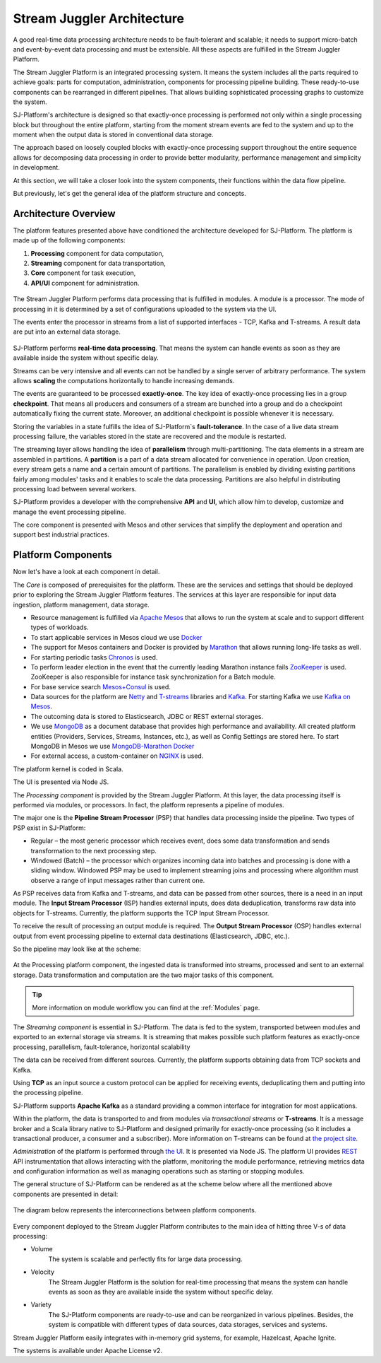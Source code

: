 .. _Architecture:

Stream Juggler Architecture
==============================

A good real-time data processing architecture needs to be fault-tolerant and scalable; it needs to support micro-batch and event-by-event data processing and must be extensible. All these aspects are fulfilled in the Stream Juggler Platform. 

The Stream Juggler Platform is an integrated processing system. It means the system includes all the parts required to achieve goals: parts for computation, administration, components for processing pipeline building. These ready-to-use components can be rearranged in different pipelines. That allows building sophisticated processing graphs to customize the system.

SJ-Platform's architecture is designed so that exactly-once processing is performed not only within a single processing block but throughout the entire platform, starting from the moment stream events are fed to the system and up to the moment when the output data is stored in conventional data storage.

The approach based on loosely coupled blocks with exactly-once processing support throughout the entire sequence allows for decomposing data processing in order to provide better modularity, performance management and simplicity in development.

At this section, we will take a closer look into the system components, their functions within the data flow pipeline.

But previously, let's get the general idea of the platform structure and concepts.


Architecture Overview
-------------------------

The platform features presented above have conditioned the architecture developed for SJ-Platform. The platform is made up of the following components:

1) **Processing** component for data computation,
2) **Streaming** component for data transportation,
3) **Core** component for task execution,
4) **API/UI** component for administration.

.. figure:: _static/GenCon.png
    :align: center

The Stream Juggler Platform performs data processing that is fulfilled in modules. A module is a processor. The mode of processing in it is determined by a set of configurations uploaded to the system via the UI.

The events enter the processor in streams from a list of supported interfaces - TCP, Kafka and T-streams. A result data are put into an external data storage.

.. figure:: _static/Overview2.png

SJ-Platform performs **real-time data processing**. That means the system can handle events as soon as they are available inside the system without specific delay. 

Streams can be very intensive and all events can not be handled by a single server of arbitrary performance. The system allows **scaling** the computations horizontally to handle increasing demands.

The events are guaranteed to be processed **exactly-once**. The key idea of exactly-once processing lies in a group **checkpoint**. That means all producers and consumers of a stream are bunched into a group and do a checkpoint automatically fixing the current state. Moreover, an additional checkpoint is possible whenever it is necessary.

Storing the variables in a state fulfills the idea of SJ-Platform`s **fault-tolerance**. In the case of a live data stream processing failure, the variables stored in the state are recovered and the module is restarted.

The streaming layer allows handling the idea of **parallelism** through multi-partitioning. The data elements in a stream are assembled in partitions.  A **partition** is a part of a data stream allocated for convenience in operation. Upon creation, every stream gets a name and a certain amount of partitions. The parallelism is enabled by dividing existing partitions fairly among modules' tasks and it enables to scale the data processing. Partitions are also helpful in distributing processing load between several workers.

SJ-Platform provides a developer with the comprehensive **API** and **UI**, which allow him to develop, customize and manage the event processing pipeline.

The core component is presented with Mesos and other services that simplify the deployment and operation and support best industrial practices. 

Platform Components
------------------------
Now let's have a look at each component in detail.

The *Core* is composed of prerequisites for the platform. These are the services and settings that should be deployed prior to exploring the Stream Juggler Platform features. The services at this layer are responsible for input data ingestion, platform management, data storage. 

- Resource management is fulfilled via `Apache Mesos <http://mesos.apache.org/>`_ that allows to run the system at scale and to support different types of workloads.

- To start applicable services in Mesos cloud we use `Docker <http://mesos.apache.org/documentation/latest/docker-containerizer/>`_

- The support for Mesos containers and Docker is provided by `Marathon <https://mesosphere.github.io/marathon/>`_ that allows running long-life tasks as well.

- For starting periodic tasks `Chronos <https://mesos.github.io/chronos/>`_ is used.

- To perform leader election in the event that the currently leading Marathon instance fails `ZooKeeper <https://zookeeper.apache.org/>`_ is used. ZooKeeper is also responsible for instance task synchronization for a Batch module.

- For base service search `Mesos+Consul <https://github.com/CiscoCloud/mesos-consul>`_ is used.

- Data sources for the platform are `Netty <https://netty.io/>`_ and `T-streams <https://t-streams.com>`_ libraries and `Kafka <https://kafka.apache.org/>`_. For starting Kafka we use `Kafka on Mesos <https://github.com/mesos/kafka>`_.

- The outcoming data is stored to Elasticsearch, JDBC or REST external storages.

- We use `MongoDB <https://www.mongodb.com/>`_ as a document database that provides high performance and availability. All created platform entities (Providers, Services, Streams, Instances, etc.), as well as Config Settings are stored here. To start MongoDB in Mesos we use `MongoDB-Marathon Docker <https://hub.docker.com/r/tobilg/mongodb-marathon/>`_

- For external access, a custom-container on `NGINX <https://www.nginx.com>`_ is used. 

The platform kernel is coded in Scala.

The UI is presented via Node JS.


The *Processing component* is provided by the Stream Juggler Platform. At this layer, the data processing itself is performed via modules, or processors. In fact, the platform represents a pipeline of modules.

The major one is the **Pipeline Stream Processor** (PSP) that handles data processing inside the pipeline. Two types of PSP exist in SJ-Platform:

- Regular – the most generic processor which receives event, does some data transformation and sends transformation to the next processing step.

- Windowed (Batch) – the processor which organizes incoming data into batches and processing is done with a sliding window. Windowed PSP may be used to implement streaming joins and processing where algorithm must observe a range of input messages rather than current one.

As PSP receives data from Kafka and T-streams, and data can be passed from other sources, there is a need in an input module. The **Input Stream Processor** (ISP) handles external inputs, does data deduplication, transforms raw data into objects for T-streams. Currently, the platform supports the TCP Input Stream Processor.

To receive the result of processing an output module is required. The **Output Stream Processor** (OSP) handles external output from event processing pipeline to external data destinations (Elasticsearch, JDBC, etc.).

So the pipeline may look like at the scheme:

.. figure:: _static/ModulePipeline1.png

At the Processing platform component, the ingested data is transformed into streams, processed and sent to an external storage.  Data transformation and computation are the two major tasks of this component.

.. tip:: More information on module workflow you can find at the :ref:`Modules` page.

The *Streaming component* is essential in SJ-Platform. The data is fed to the system, transported between modules and exported to an external storage via streams. It is streaming that makes possible such platform features as exactly-once processing, parallelism, fault-tolerance, horizontal scalability

The data can be received from different sources. Currently, the platform supports obtaining data from TCP sockets and Kafka.

Using **TCP** as an input source a custom protocol can be applied for receiving events, deduplicating them and putting into the processing pipeline.

SJ-Platform supports **Apache Kafka** as a standard providing a common interface for integration for most applications.

Within the platform, the data is transported to and from modules via *transactional streams* or **T-streams**. It is a message broker and a Scala library native to SJ-Platform and designed primarily for exactly-once processing  (so it includes a transactional producer, a consumer and a subscriber). More information on T-streams can be found at `the project site <http://t-streams.com/>`_. 

*Administration* of the platform is performed through `the UI <http://streamjuggler.readthedocs.io/en/develop/SJ_UI_Guide.html>`_. It is presented via Node JS. The platform UI provides `REST <http://streamjuggler.readthedocs.io/en/develop/SJ_CRUD_REST_API.html>`_ API instrumentation that allows interacting with the platform, monitoring the module performance, retrieving metrics data and configuration information as well as managing operations such as starting or stopping modules.

The general structure of SJ-Platform can be rendered as at the scheme below where all the mentioned above  components are presented in detail:

.. figure:: _static/SJ_General1.png

The diagram below represents the interconnections between platform components.

.. figure:: _static/SJComponentDiagram.png

Every component deployed to the Stream Juggler Platform contributes to the main idea of hitting three V-s of data processing:

- Volume 
    The system is scalable and perfectly fits for large data processing.
    
- Velocity 
    The Stream Juggler Platform is the solution for real-time processing that means the system can handle events as soon as they are available inside the system without specific delay.
    
- Variety 
    The SJ-Platform components are ready-to-use and can be reorganized in various pipelines. Besides, the system is compatible with different types of data sources, data storages, services and systems. 

Stream Juggler Platform easily integrates with in-memory grid systems, for example, Hazelcast, Apache Ignite.

The systems is available under Apache License v2. 
    
    
